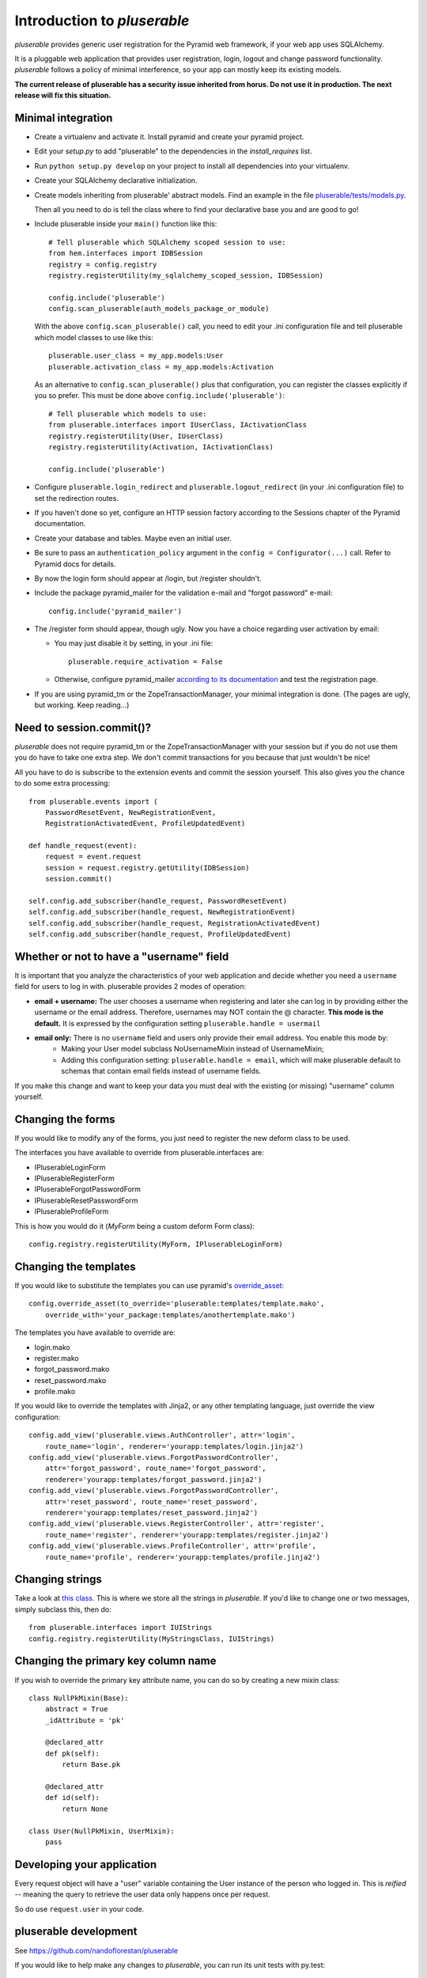 ============================
Introduction to *pluserable*
============================

*pluserable* provides generic user registration for the Pyramid web framework,
if your web app uses SQLAlchemy.

It is a pluggable web application that provides user registration, login,
logout and change password functionality. *pluserable* follows a policy of
minimal interference, so your app can mostly keep its existing models.

**The current release of pluserable has a security issue inherited from horus.
Do not use it in production.  The next release will fix this situation.**

Minimal integration
===================

- Create a virtualenv and activate it. Install pyramid and create
  your pyramid project.

- Edit your *setup.py* to add "pluserable" to the dependencies in the
  *install_requires* list.

- Run ``python setup.py develop`` on your project to install all dependencies
  into your virtualenv.

- Create your SQLAlchemy declarative initialization.

- Create models inheriting from pluserable' abstract models.
  Find an example in the file `pluserable/tests/models.py
  <https://github.com/nandoflorestan/pluserable/blob/master/pluserable/tests/models.py>`_.

  Then all you need to do is tell the class where to find your declarative
  base you and are good to go!

- Include pluserable inside your ``main()`` function like this::

    # Tell pluserable which SQLAlchemy scoped session to use:
    from hem.interfaces import IDBSession
    registry = config.registry
    registry.registerUtility(my_sqlalchemy_scoped_session, IDBSession)

    config.include('pluserable')
    config.scan_pluserable(auth_models_package_or_module)

  With the above ``config.scan_pluserable()`` call, you need to edit your .ini
  configuration file and tell pluserable which model classes to use like this::

      pluserable.user_class = my_app.models:User
      pluserable.activation_class = my_app.models:Activation

  As an alternative to ``config.scan_pluserable()`` plus that configuration,
  you can register the classes explicitly if you so prefer. This must be
  done above ``config.include('pluserable')``::

    # Tell pluserable which models to use:
    from pluserable.interfaces import IUserClass, IActivationClass
    registry.registerUtility(User, IUserClass)
    registry.registerUtility(Activation, IActivationClass)

    config.include('pluserable')

- Configure ``pluserable.login_redirect`` and ``pluserable.logout_redirect``
  (in your .ini configuration file) to set the redirection routes.

- If you haven't done so yet, configure an HTTP session factory according to
  the Sessions chapter of the Pyramid documentation.

- Create your database and tables. Maybe even an initial user.

- Be sure to pass an ``authentication_policy`` argument in the
  ``config = Configurator(...)`` call. Refer to Pyramid docs for details.

- By now the login form should appear at /login, but /register shouldn't.

- Include the package pyramid_mailer for the validation e-mail and
  "forgot password" e-mail::

    config.include('pyramid_mailer')

- The /register form should appear, though ugly. Now you have a choice
  regarding user activation by email:

  - You may just disable it by setting, in your .ini file::

        pluserable.require_activation = False

  - Otherwise, configure pyramid_mailer `according to its documentation
    <http://docs.pylonsproject.org/projects/pyramid_mailer/en/latest/>`_
    and test the registration page.

- If you are using pyramid_tm or the ZopeTransactionManager, your minimal
  integration is done. (The pages are ugly, but working. Keep reading...)

Need to session.commit()?
=========================

*pluserable* does not require pyramid_tm or the ZopeTransactionManager with your
session but if you do not use them you do have to take one extra step.
We don't commit transactions for you because that just wouldn't be nice!

All you have to do is subscribe to the extension events and
commit the session yourself. This also gives you the chance to
do some extra processing::

    from pluserable.events import (
        PasswordResetEvent, NewRegistrationEvent,
        RegistrationActivatedEvent, ProfileUpdatedEvent)

    def handle_request(event):
        request = event.request
        session = request.registry.getUtility(IDBSession)
        session.commit()

    self.config.add_subscriber(handle_request, PasswordResetEvent)
    self.config.add_subscriber(handle_request, NewRegistrationEvent)
    self.config.add_subscriber(handle_request, RegistrationActivatedEvent)
    self.config.add_subscriber(handle_request, ProfileUpdatedEvent)


Whether or not to have a "username" field
=========================================

It is important that you analyze the characteristics of your web application and decide whether you need a ``username`` field for users to log in with. pluserable provides 2 modes of operation:

- **email + username:** The user chooses a username when registering and later she can log in by providing either the username or the email address. Therefore, usernames may NOT contain the @ character. **This mode is the default.** It is expressed by the configuration setting ``pluserable.handle = usermail``
- **email only:** There is no ``username`` field and users only provide their email address. You enable this mode by:
    - Making your User model subclass NoUsernameMixin instead of UsernameMixin;
    - Adding this configuration setting: ``pluserable.handle = email``, which will make pluserable default to schemas that contain email fields instead of username fields.

If you make this change and want to keep your data you must deal with the existing (or missing) "username" column yourself.


Changing the forms
==================

If you would like to modify any of the forms, you just need
to register the new deform class to be used.

The interfaces you have available to override from pluserable.interfaces are:

- IPluserableLoginForm
- IPluserableRegisterForm
- IPluserableForgotPasswordForm
- IPluserableResetPasswordForm
- IPluserableProfileForm

This is how you would do it (*MyForm* being a custom deform Form class)::

    config.registry.registerUtility(MyForm, IPluserableLoginForm)


Changing the templates
======================

If you would like to substitute the templates you can use pyramid's
`override_asset <http://pyramid.readthedocs.org/en/latest/narr/assets.html#overriding-assets-section>`_::

    config.override_asset(to_override='pluserable:templates/template.mako',
        override_with='your_package:templates/anothertemplate.mako')

The templates you have available to override are:

- login.mako
- register.mako
- forgot_password.mako
- reset_password.mako
- profile.mako

If you would like to override the templates with Jinja2, or any other
templating language, just override the view configuration::

    config.add_view('pluserable.views.AuthController', attr='login',
        route_name='login', renderer='yourapp:templates/login.jinja2')
    config.add_view('pluserable.views.ForgotPasswordController',
        attr='forgot_password', route_name='forgot_password',
        renderer='yourapp:templates/forgot_password.jinja2')
    config.add_view('pluserable.views.ForgotPasswordController',
        attr='reset_password', route_name='reset_password',
        renderer='yourapp:templates/reset_password.jinja2')
    config.add_view('pluserable.views.RegisterController', attr='register',
        route_name='register', renderer='yourapp:templates/register.jinja2')
    config.add_view('pluserable.views.ProfileController', attr='profile',
        route_name='profile', renderer='yourapp:templates/profile.jinja2')


Changing strings
================

Take a look at `this class
<https://github.com/nandoflorestan/pluserable/blob/master/pluserable/strings.py>`_.
This is where we store all the strings in *pluserable*.
If you'd like to change one or two messages, simply subclass this, then do::

    from pluserable.interfaces import IUIStrings
    config.registry.registerUtility(MyStringsClass, IUIStrings)


Changing the primary key column name
====================================

If you wish to override the primary key attribute name, you can do so
by creating a new mixin class::

    class NullPkMixin(Base):
        abstract = True
        _idAttribute = 'pk'

        @declared_attr
        def pk(self):
            return Base.pk

        @declared_attr
        def id(self):
            return None

    class User(NullPkMixin, UserMixin):
        pass


Developing your application
===========================

Every request object will have a "user" variable containing the User instance
of the person who logged in.  This is *reified* -- meaning the query to
retrieve the user data only happens once per request.

So do use ``request.user`` in your code.


pluserable development
======================

See https://github.com/nandoflorestan/pluserable

If you would like to help make any changes to *pluserable*, you can run its
unit tests with py.test:

    py.test

To check test coverage::

    py.test --cov-report term-missing --cov pluserable

The tests can also be run in parallel::

    py.test -n4

We are going to use this build server: http://travis-ci.org/#!/nandoflorestan/pluserable


Origin of the project
=====================

*pluserable* is a fork of *horus*, a project started by John Anderson:
https://github.com/eventray/horus

The differences are:

- *pluserable* lets you log in with an email (or a username);
  *horus* only lets you log in with a username.
- *pluserable* does not have horus' admin views -- they were rarely used.
- *pluserable* allows you to pick a subset of the views for your project;
  *horus* always registers all of the routes and views.
- *pluserable* does not include an outdated version of *bootstrap*.
- *pluserable* does not have a scaffolding script.
- *pluserable* uses pyramid.compat rather than the *six* library.
- *pluserable* uses the bag library for a maintained version of FlashMessage.
